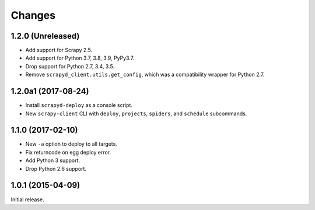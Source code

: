 Changes
=======

1.2.0 (Unreleased)
------------------

- Add support for Scrapy 2.5.
- Add support for Python 3.7, 3.8, 3.9, PyPy3.7.
- Drop support for Python 2.7, 3.4, 3.5.
- Remove ``scrapyd_client.utils.get_config``, which was a compatibility wrapper for Python 2.7.


1.2.0a1 (2017-08-24)
--------------------

- Install ``scrapyd-deploy`` as a console script.
- New ``scrapy-client`` CLI with ``deploy``, ``projects``, ``spiders``,
  and ``schedule`` subcommands.


1.1.0 (2017-02-10)
------------------

- New ``-a`` option to deploy to all targets.
- Fix returncode on egg deploy error.
- Add Python 3 support.
- Drop Python 2.6 support.


1.0.1 (2015-04-09)
------------------

Initial release.

